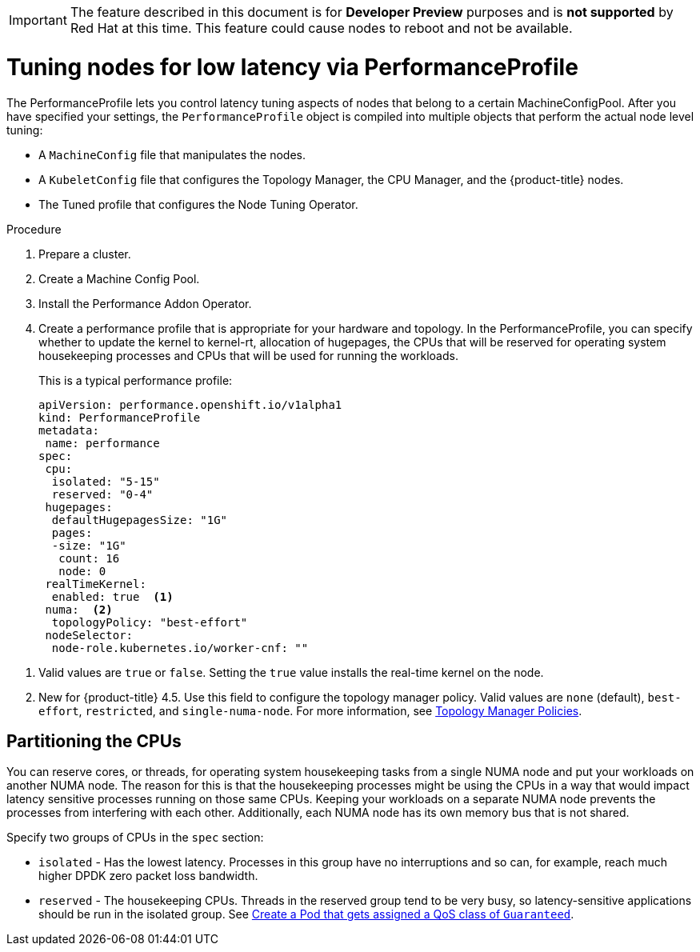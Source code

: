 // Module included in the following assemblies:
// Epic CNF-78 (4.4)
// Epic CNF-422 (4.5)
// scalability_and_performance/cnf-performance-addon-operator-for-low-latency-nodes.adoc

[IMPORTANT]
====
The feature described in this document is for *Developer Preview* purposes and is *not supported* by Red Hat at this time.
This feature could cause nodes to reboot and not be available.
====

[id="cnf-tuning-nodes-for-low-latency-via-performanceprofile_{context}"]
= Tuning nodes for low latency via PerformanceProfile

The PerformanceProfile lets you control latency tuning aspects of nodes that belong to a certain MachineConfigPool.
After you have specified your settings, the `PerformanceProfile` object is compiled into multiple objects that perform the actual node level tuning:

* A `MachineConfig` file that manipulates the nodes.
* A `KubeletConfig` file that configures the Topology Manager, the CPU Manager, and the {product-title} nodes.
* The Tuned profile that configures the Node Tuning Operator.

.Procedure

. Prepare a cluster.

. Create a Machine Config Pool.

. Install the Performance Addon Operator.

. Create a performance profile that is appropriate for your hardware and topology.
In the PerformanceProfile, you can specify whether to update the kernel to kernel-rt, allocation of hugepages, the CPUs that
will be reserved for operating system housekeeping processes and CPUs that will be used for running the workloads.
+
This is a typical performance profile:
+
[source,yaml]
----
apiVersion: performance.openshift.io/v1alpha1
kind: PerformanceProfile
metadata:
 name: performance
spec:
 cpu:
  isolated: "5-15"
  reserved: "0-4"
 hugepages:
  defaultHugepagesSize: "1G"
  pages:
  -size: "1G"
   count: 16
   node: 0
 realTimeKernel:
  enabled: true  <1>
 numa:  <2>
  topologyPolicy: "best-effort"
 nodeSelector:
  node-role.kubernetes.io/worker-cnf: ""
----

<1> Valid values are `true` or `false`. Setting the `true` value installs the real-time kernel on the node.
<2> New for {product-title} 4.5. Use this field to configure the topology manager policy. Valid values are `none` (default),
`best-effort`, `restricted`, and `single-numa-node`. For more information, see
link:https://kubernetes.io/docs/tasks/administer-cluster/topology-manager/#topology-manager-policies[Topology Manager Policies].

== Partitioning the CPUs

You can reserve cores, or threads, for operating system housekeeping tasks from a single NUMA node and put your workloads on another NUMA node.
The reason for this is that the housekeeping processes might be using the CPUs in a way that would impact latency sensitive processes
running on those same CPUs.
Keeping your workloads on a separate NUMA node prevents the processes from interfering with each other.
Additionally, each NUMA node has its own memory bus that is not shared.

Specify two groups of CPUs in the `spec` section:

* `isolated` - Has the lowest latency. Processes in this group have no interruptions and so can, for example,
reach much higher DPDK zero packet loss bandwidth.

* `reserved` - The housekeeping CPUs. Threads in the reserved group tend to be very busy, so latency-sensitive
applications should be run in the isolated group.
See link:https://kubernetes.io/docs/tasks/configure-pod-container/quality-service-pod/#create-a-pod-that-gets-assigned-a-qos-class-of-guaranteed[Create a Pod that gets assigned a QoS class of `Guaranteed`].
